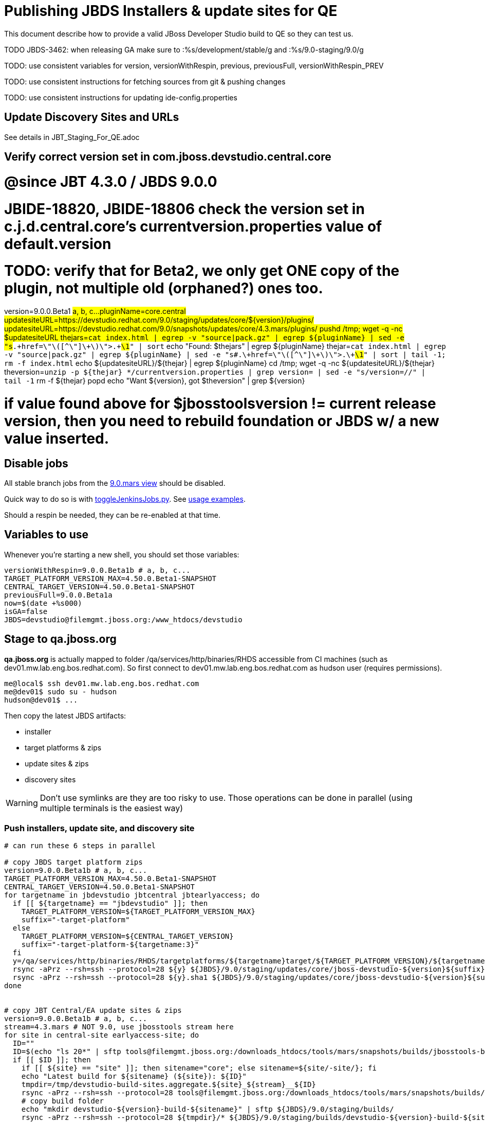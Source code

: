 = Publishing JBDS Installers & update sites for QE

This document describe how to provide a valid JBoss Developer Studio build to QE so they can test us.

TODO JBDS-3462: when releasing GA make sure to :%s/development/stable/g and :%s/9.0-staging/9.0/g

TODO: use consistent variables for version, versionWithRespin, previous, previousFull, versionWithRespin_PREV

TODO: use consistent instructions for fetching sources from git & pushing changes

TODO: use consistent instructions for updating ide-config.properties

== Update Discovery Sites and URLs

See details in JBT_Staging_For_QE.adoc


== Verify correct version set in com.jboss.devstudio.central.core

# @since JBT 4.3.0 / JBDS 9.0.0
# JBIDE-18820, JBIDE-18806 check the version set in c.j.d.central.core's currentversion.properties value of default.version
# TODO: verify that for Beta2, we only get ONE copy of the plugin, not multiple old (orphaned?) ones too.
version=9.0.0.Beta1 #a, b, c...
pluginName=core.central
updatesiteURL=https://devstudio.redhat.com/9.0/staging/updates/core/${version}/plugins/
updatesiteURL=https://devstudio.redhat.com/9.0/snapshots/updates/core/4.3.mars/plugins/
pushd /tmp; wget -q -nc $updatesiteURL
thejars=`cat index.html | egrep -v "source|pack.gz" | egrep ${pluginName} | sed -e "s#.\+href=\"\([^\"]\+\)\">.\+#\1#" | sort`
echo "Found: $thejars" | egrep ${pluginName}
thejar=`cat index.html | egrep -v "source|pack.gz" | egrep ${pluginName} | sed -e "s#.\+href=\"\([^\"]\+\)\">.\+#\1#" | sort | tail -1; rm -f index.html`
echo ${updatesiteURL}/${thejar} | egrep ${pluginName}
cd /tmp; wget -q -nc ${updatesiteURL}/${thejar}
theversion=`unzip -p ${thejar} */currentversion.properties | grep version= | sed -e "s/version=//" | tail -1`
rm -f ${thejar}
popd
echo "Want ${version}, got $theversion" | grep ${version}

# if value found above for $jbosstoolsversion != current release version, then you need to rebuild foundation or JBDS w/ a new value inserted.


== Disable jobs

All stable branch jobs from the https://jenkins.mw.lab.eng.bos.redhat.com/hudson/view/DevStudio/view/DevStudio_9.0.mars/[9.0.mars view] should be disabled.

Quick way to do so is with https://github.com/jbdevstudio/jbdevstudio-ci/blob/master/bin/toggleJenkinsJobs.py[toggleJenkinsJobs.py]. See https://github.com/jbdevstudio/jbdevstudio-ci/blob/master/bin/toggleJenkinsJobs.py.examples.txt[usage examples].

Should a respin be needed, they can be re-enabled at that time.

== Variables to use

Whenever you're starting a new shell, you should set those variables:

[sources,bash]
----
versionWithRespin=9.0.0.Beta1b # a, b, c...
TARGET_PLATFORM_VERSION_MAX=4.50.0.Beta1-SNAPSHOT
CENTRAL_TARGET_VERSION=4.50.0.Beta1-SNAPSHOT
previousFull=9.0.0.Beta1a
now=$(date +%s000)
isGA=false
JBDS=devstudio@filemgmt.jboss.org:/www_htdocs/devstudio
----

== Stage to qa.jboss.org

*qa.jboss.org* is actually mapped to folder +/qa/services/http/binaries/RHDS+ accessible from CI machines (such as dev01.mw.lab.eng.bos.redhat.com). So first connect to dev01.mw.lab.eng.bos.redhat.com as +hudson+ user (requires permissions).

[source,bash]
----
me@local$ ssh dev01.mw.lab.eng.bos.redhat.com
me@dev01$ sudo su - hudson
hudson@dev01$ ...
----

Then copy the latest JBDS artifacts:

* installer
* target platforms & zips
* update sites & zips
* discovery sites

WARNING: Don't use symlinks are they are too risky to use. Those operations can be done in parallel (using multiple terminals is the easiest way)

=== Push installers, update site, and discovery site

[source,bash]
----
# can run these 6 steps in parallel

# copy JBDS target platform zips
version=9.0.0.Beta1b # a, b, c...
TARGET_PLATFORM_VERSION_MAX=4.50.0.Beta1-SNAPSHOT
CENTRAL_TARGET_VERSION=4.50.0.Beta1-SNAPSHOT
for targetname in jbdevstudio jbtcentral jbtearlyaccess; do
  if [[ ${targetname} == "jbdevstudio" ]]; then
    TARGET_PLATFORM_VERSION=${TARGET_PLATFORM_VERSION_MAX}
    suffix="-target-platform"
  else
    TARGET_PLATFORM_VERSION=${CENTRAL_TARGET_VERSION}
    suffix="-target-platform-${targetname:3}"
  fi
  y=/qa/services/http/binaries/RHDS/targetplatforms/${targetname}target/${TARGET_PLATFORM_VERSION}/${targetname}target-${TARGET_PLATFORM_VERSION}.zip
  rsync -aPrz --rsh=ssh --protocol=28 ${y} ${JBDS}/9.0/staging/updates/core/jboss-devstudio-${version}${suffix}.zip
  rsync -aPrz --rsh=ssh --protocol=28 ${y}.sha1 ${JBDS}/9.0/staging/updates/core/jboss-devstudio-${version}${suffix}.zip.sha1
done


# copy JBT Central/EA update sites & zips
version=9.0.0.Beta1b # a, b, c...
stream=4.3.mars # NOT 9.0, use jbosstools stream here
for site in central-site earlyaccess-site; do
  ID=""
  ID=$(echo "ls 20*" | sftp tools@filemgmt.jboss.org:/downloads_htdocs/tools/mars/snapshots/builds/jbosstools-build-sites.aggregate.${site}_${stream} 2>&1 | grep "20.\+" | grep -v sftp | sort | tail -1); ID=${ID%%/*}
  if [[ $ID ]]; then
    if [[ ${site} == "site" ]]; then sitename="core"; else sitename=${site/-site/}; fi
    echo "Latest build for ${sitename} (${site}): ${ID}"
    tmpdir=/tmp/devstudio-build-sites.aggregate.${site}_${stream}__${ID}
    rsync -aPrz --rsh=ssh --protocol=28 tools@filemgmt.jboss.org:/downloads_htdocs/tools/mars/snapshots/builds/jbosstools-build-sites.aggregate.${site}_${stream}/${ID}/* ${tmpdir}/
    # copy build folder
    echo "mkdir devstudio-${version}-build-${sitename}" | sftp ${JBDS}/9.0/staging/builds/
    rsync -aPrz --rsh=ssh --protocol=28 ${tmpdir}/* ${JBDS}/9.0/staging/builds/devstudio-${version}-build-${sitename}/${ID}/
    # copy update site
    echo "mkdir ${sitename}" | sftp ${JBDS}/9.0/staging/updates/
    rsync -aPrz --rsh=ssh --protocol=28 ${tmpdir}/all/repo/* ${JBDS}/9.0/staging/updates/${sitename}/${version}/
    # copy update site zip
    y=${tmpdir}/all/repository.zip
    suffix=-updatesite-${sitename}
    rsync -aPrz --rsh=ssh --protocol=28 ${y} ${JBDS}/9.0/staging/updates/core/jboss-devstudio-${version}${suffix}.zip
    rsync -aPrz --rsh=ssh --protocol=28 ${y}.sha1 ${JBDS}/9.0/staging/updates/core/jboss-devstudio-${version}${suffix}.zip.sha1
    rm -fr $tmpdir
  else
    echo "ERROR: no latest build found for ${site}" | grep ERROR
  fi
done


# copy JBDS installers: snapshots/builds/ to staging/builds/ [INTERNAL - both installers]
version=9.0.0.Beta1b # a, b, c...
stream=9.0.mars
ID=""
ID=$(cd /qa/services/http/binaries/RHDS/9.0/snapshots/builds/devstudio.product_${stream} && ls 20* | grep "20.\+" | grep -v sftp | sort | tail -1); ID=${ID%%:*}
if [[ $ID ]]; then
  echo "Latest build for installers: ${ID}"
  # copy build folder
  mkdir -p /qa/services/http/binaries/RHDS/9.0/staging/builds/jboss-devstudio-${version}-build-product/${ID}/
  rsync -aPrz --rsh=ssh --protocol=28 /qa/services/http/binaries/RHDS/9.0/snapshots/builds/devstudio.product_${stream}/${ID}/* /qa/services/http/binaries/RHDS/9.0/staging/builds/jboss-devstudio-${version}-build-product/${ID}/
else
  echo "ERROR: no latest build found for installers" | grep ERROR
fi


# copy JBDS installers: snapshots/builds/ to staging/builds/ [EXTERNAL - Standalone installer only]
version=9.0.0.Beta1b # a, b, c...
stream=9.0.mars
ID=""
ID=$(echo "ls 20*" | sftp ${JBDS}/9.0/snapshots/builds/devstudio.product_${stream} 2>&1 | grep "20.\+" | grep -v sftp | sort | tail -1); ID=${ID%%/*}
if [[ $ID ]]; then
  echo "Latest build for installer: ${ID}"
  # copy build folder
  tmpdir=/tmp/jboss-devstudio-${version}-build-product__${ID}
  rsync -aPrz --rsh=ssh --protocol=28 ${JBDS}/9.0/snapshots/builds/devstudio.product_${stream}/${ID}/* ${tmpdir}/
  # copy standalone installer
  echo "mkdir jboss-devstudio-${version}-build-product" | sftp ${JBDS}/9.0/staging/builds/
  rsync -aPrz --rsh=ssh --protocol=28 ${tmpdir}/* ${JBDS}/9.0/staging/builds/jboss-devstudio-${version}-build-product/${ID}/
  rm -fr $tmpdir
else
  echo "ERROR: no latest build found for installer" | grep ERROR
fi


# copy JBDS update: snapshots/builds/*/repo/* to staging/updates/core/${version}; also copy updatesite-core.zip
version=9.0.0.Beta1b # a, b, c...
stream=9.0.mars
ID=""
ID=$(cd /qa/services/http/binaries/RHDS/9.0/snapshots/builds/devstudio.product_${stream} && ls 20* | grep "20.\+" | grep -v sftp | sort | tail -1); ID=${ID%%:*}
sitename="core"
# copy update site
echo "mkdir ${sitename}" | sftp ${JBDS}/9.0/staging/updates/
rsync -aPrz --rsh=ssh --protocol=28 /qa/services/http/binaries/RHDS/9.0/snapshots/builds/devstudio.product_${stream}/${ID}/all/repo/* ${JBDS}/9.0/staging/updates/${sitename}/${version}/
y=/qa/services/http/binaries/RHDS/9.0/snapshots/builds/devstudio.product_${stream}/${ID}/installer/jboss-devstudio-*-updatesite-core.zip
rsync -aPrz --rsh=ssh --protocol=28 ${y} ${JBDS}/9.0/staging/updates/${sitename}/jboss-devstudio-${version}-updatesite-core.zip
rsync -aPrz --rsh=ssh --protocol=28 ${y}.sha1 ${JBDS}/9.0/staging/updates/${sitename}/jboss-devstudio-${version}-updatesite-core.zip.sha1


# copy JBDS discovery sites to staging/builds/ and staging/updates/
version=9.0.0.Beta1b # a, b, c...
stream=4.3.mars # NOT 9.0, use jbosstools stream here
for site in discovery.central discovery.earlyaccess; do
  ID=""
  ID=$(echo "ls 20*" | sftp ${JBDS}/9.0/snapshots/builds/jbosstools-${site}_${stream} 2>&1 | grep "20.\+" | grep -v sftp | sort | tail -1); ID=${ID%%/*}
  if [[ $ID ]]; then
    if [[ ${site} == "site" ]]; then sitename="core"; else sitename=${site/-site/}; fi
    echo "Latest build for ${sitename} (${site}): ${ID}"
    tmpdir=/tmp/jbosstools-build-sites.aggregate.site_${stream}__${ID}
    rsync -aPrz --rsh=ssh --protocol=28 ${JBDS}/9.0/snapshots/builds/jbosstools-${site}_${stream}/${ID}/* ${tmpdir}/
    # copy build folder (and rename from jbosstools to devstudio)
    echo "mkdir devstudio-${version}-build-${sitename}" | sftp ${JBDS}/9.0/staging/builds/
    rsync -aPrz --rsh=ssh --protocol=28 ${tmpdir}/* ${JBDS}/9.0/staging/builds/devstudio-${version}-build-${sitename}/${ID}/
    # copy update site
    echo "mkdir ${sitename}" | sftp ${JBDS}/9.0/staging/updates/
    rsync -aPrz --rsh=ssh --protocol=28 ${tmpdir}/all/repo/* ${JBDS}/9.0/staging/updates/${sitename}/${version}/
    rm -fr $tmpdir
  else
    echo "ERROR: no latest build found for ${site}" | grep ERROR
  fi
done
#  verify sites are correctly populated:
for site in central earlyaccess discovery.central discovery.earlyaccess; do
  if [[ ${site} == "site" ]]; then sitename="core"; else sitename=${site/-site/}; fi
  echo "https://devstudio.redhat.com/9.0/staging/builds/devstudio-${version}-build-${sitename}/ *AND* https://devstudio.redhat.com/9.0/staging/updates/${sitename}/${version}/"
done
echo "https://devstudio.redhat.com/9.0/staging/builds/devstudio-${version}-build-product/ *AND* http://www.qa.jboss.com/binaries/RHDS/9.0/staging/builds/devstudio-${version}-build-product/"
echo "https://devstudio.redhat.com/9.0/staging/builds/ *AND* https://devstudio.redhat.com/9.0/staging/updates/core/ (all the zips)"

----

=== Update contents of devstudio.jboss.com/9.0/staging/updates

This should point to the latest staging bits. Just copy what's in discovery.central/composite*.xml into this folder.

[source,bash]
----

stream=4.3.mars # NOT 9.0, use jbosstools stream here
versionWithRespin=9.0.0.Beta1b # a, b, c...
TARGET_PLATFORM_VERSION_MAX=4.50.0.Beta1
CENTRAL_TARGET_VERSION=4.50.0.Beta1-SNAPSHOT

pushd ~/truu/jbdevstudio-website/content/9.0/staging/updates

for d in discovery.central discovery.earlyaccess; do
  mkdir -p ${d}/${versionWithRespin}/; pushd ${d}/${versionWithRespin}/
  rsync -aPrz --rsh=ssh --protocol=28 ${JBDS}/9.0/staging/updates/${d}/${versionWithRespin}/composite*xml ./
  # replace dl.jb.o and 4.3-> ds.rh.c and 9.0
  now=`date +%s000`
  for c in compositeContent.xml compositeArtifacts.xml; do 
    sed -i -e "s#<property name='p2.timestamp' value='[0-9]\+'/>#<property name='p2.timestamp' value='${now}'/>#" $c
    # TODO: are these next 3 sed steps still needed?
      sed -i -e "s#http://download.jboss.org/jbosstools/mars/#https://devstudio.redhat.com/9.0/#" $c
      sed -i -e "s#http://download.jboss.org/jbosstools/targetplatforms/#https://devstudio.redhat.com/targetplatforms/#" $c
      sed -i -e "s#4\.3\.0#9\.0\.0#" $c
  done
  cat $c | egrep "${versionWithRespin}|${TARGET_PLATFORM_VERSION_MAX}|${CENTRAL_TARGET_VERSION}|timestamp"
  popd
done
rsync discovery.central/${versionWithRespin}/composite*.xml ./

# update index.html 
previous=9.0.0.Beta1a
sed -i "s#${previous}#${versionWithRespin}#" index.html

# push changes to server
rsync -aPrz --rsh=ssh --protocol=28 discovery.central/${versionWithRespin}/composite*xml ${JBDS}/9.0/staging/updates/discovery.central/${versionWithRespin}/
rsync -aPrz --rsh=ssh --protocol=28 discovery.earlyaccess/${versionWithRespin}/composite*xml ${JBDS}/9.0/staging/updates/discovery.earlyaccess/${versionWithRespin}/
rsync -aPrz --rsh=ssh --protocol=28 ./composite*xml ./index.html ${JBDS}/9.0/staging/updates/

# verify changes
echo "https://devstudio.redhat.com/9.0/staging/updates/discovery.central/${versionWithRespin}/compositeContent.xml
https://devstudio.redhat.com/9.0/staging/updates/discovery.earlyaccess/${versionWithRespin}/compositeContent.xml
https://devstudio.redhat.com/9.0/staging/updates/compositeContent.xml"

# then push changes to github (no need to commit new folders, just changes to staging/updates/*ml)
# and remove new discovery.central/ and discovery.earlyaccess/ folders
rm -fr discovery.central/${versionWithRespin}/composite*.xml discovery.earlyaccess/${versionWithRespin}/composite*.xml

# done
popd

----

== Release the latest QE snapshot to ide-config.properties

Check out this file:

http://download.jboss.org/jbosstools/configuration/ide-config.properties

And update it it as required, so that the links for the latest milestone point to valid URLs, eg.,

[source,bash]
----

version=9.0.0.Beta1 #a, b, c...
# adjust these steps to fit your own path location & git workflow
cd jbosstools-download.jboss.org/jbosstools/configuration
git fetch origin master
git checkout FETCH_HEAD
vim ide-config.properties # or use another editor 

----

== Minimal testing

Make sure that the very basic installation scenario works:

1. Get a recent Eclipse (compatible with the target version of JBT)
2. Install all content from http://devstudio.redhat.com/9.0/staging/updates/ in it
3. Restart as suggested
4. Open Central Software/Updates tab, enable Early-Access select and install all connectors

1. Download JBDS installer and install it
2. Go to Central > Software Updates page
3. Enable Early-Access
4. Select all
5. Run installation

If this fails, it most likely highlight a bug or a failure in the previous steps, so fix it before notifying team.

== Notify the team (send 1 email)
____
*To* external-exadel-list@redhat.com +

[source,bash]
----
versionWithRespin=9.0.0.Beta1b # a, b, c...
respin="respin-b"
jbdsVersion=9.0.0.Beta1 # no respin suffix here
jbtVersion=4.3.0.Beta1 # no respin suffix here
echo "
Subject: 

JBDS ${versionWithRespin} Core bits available for QE testing

Body:

As always, these are not FINAL bits, but preliminary results for QE testing. Not for redistribution to customers. Update sites are public; installers require VPN access.

Universal Installers: 
* http://www.qa.jboss.com/binaries/RHDS/9.0/staging/builds/devstudio-${versionWithRespin}-build-product/ (VPN required)
* https://devstudio.redhat.com/9.0/staging/builds/devstudio-${versionWithRespin}-build-product/

Update Sites:
* https://devstudio.redhat.com/9.0/staging/updates/ (includes ${versionWithRespin} Core + Target Platform + JBoss Central)
* https://devstudio.redhat.com/9.0/staging/updates/discovery.earlyaccess/${versionWithRespin}/ (includes the above site + Early Access)

New + Noteworthy (subject to change):
* https://github.com/jbosstools/jbosstools-website/tree/master/documentation/whatsnew
* http://tools.jboss.org/documentation/whatsnew/

Schedule / Upcoming Releases: https://issues.jboss.org/browse/JBIDE#selectedTab=com.atlassian.jira.plugin.system.project%3Aversions-panel

"
if [[ $respin != "respin-" ]]; then
echo " 

--

Changes prompting this $respin are: https://issues.jboss.org/issues/?jql=labels%20in%20%28%22${respin}%22%29%20and%20%28%28project%20in%20%28%22JBDS%22%29%20and%20fixversion%20in%20%28%22${jbdsVersion}%22%29%29%20or%20%28project%20in%20%28%22JBIDE%22%2C%22TOOLSDOC%22%29%20and%20fixversion%20in%20%28%22${jbtVersion}%22%29%29%29

To compare the upcoming version of Central (${versionWithRespin}) against an older version, add lines similar to these your eclipse.ini file after the -vmargs line for the appropriate version & URLs:
 -Djboss.discovery.directory.url=https://devstudio.redhat.com/9.0/staging/updates/discovery.central/${versionWithRespin}/devstudio-directory.xml
 -Djboss.discovery.site.url=https://devstudio.redhat.com/9.0/staging/updates/
 -Djboss.discovery.earlyaccess.site.url=https://devstudio.redhat.com/9.0/staging/updates/discovery.earlyaccess/${versionWithRespin}/
 -Djboss.discovery.earlyaccess.list.url=https://devstudio.redhat.com/9.0/staging/updates/discovery.earlyaccess/${versionWithRespin}/devstudio-earlyaccess.properties

"
fi


----
____
